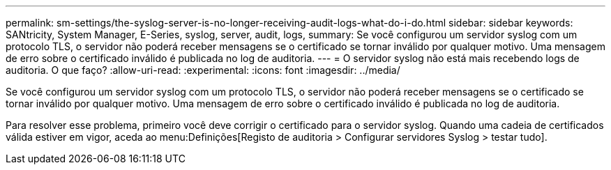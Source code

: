 ---
permalink: sm-settings/the-syslog-server-is-no-longer-receiving-audit-logs-what-do-i-do.html 
sidebar: sidebar 
keywords: SANtricity, System Manager, E-Series, syslog, server, audit, logs, 
summary: Se você configurou um servidor syslog com um protocolo TLS, o servidor não poderá receber mensagens se o certificado se tornar inválido por qualquer motivo. Uma mensagem de erro sobre o certificado inválido é publicada no log de auditoria. 
---
= O servidor syslog não está mais recebendo logs de auditoria. O que faço?
:allow-uri-read: 
:experimental: 
:icons: font
:imagesdir: ../media/


[role="lead"]
Se você configurou um servidor syslog com um protocolo TLS, o servidor não poderá receber mensagens se o certificado se tornar inválido por qualquer motivo. Uma mensagem de erro sobre o certificado inválido é publicada no log de auditoria.

Para resolver esse problema, primeiro você deve corrigir o certificado para o servidor syslog. Quando uma cadeia de certificados válida estiver em vigor, aceda ao menu:Definições[Registo de auditoria > Configurar servidores Syslog > testar tudo].
